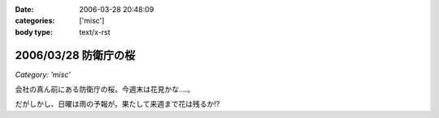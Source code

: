 :date: 2006-03-28 20:48:09
:categories: ['misc']
:body type: text/x-rst

=====================
2006/03/28 防衛庁の桜
=====================

*Category: 'misc'*

会社の真ん前にある防衛庁の桜。今週末は花見かな‥‥。

だがしかし、日曜は雨の予報が。果たして来週まで花は残るか!?

.. :extend type: text/x-rst
.. :extend:
